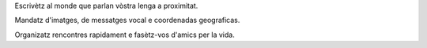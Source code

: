Escrivètz al monde que parlan vòstra lenga a proximitat.

Mandatz d'imatges, de messatges vocal e coordenadas geograficas.

Organizatz rencontres rapidament e fasètz-vos d'amics per la vida.

